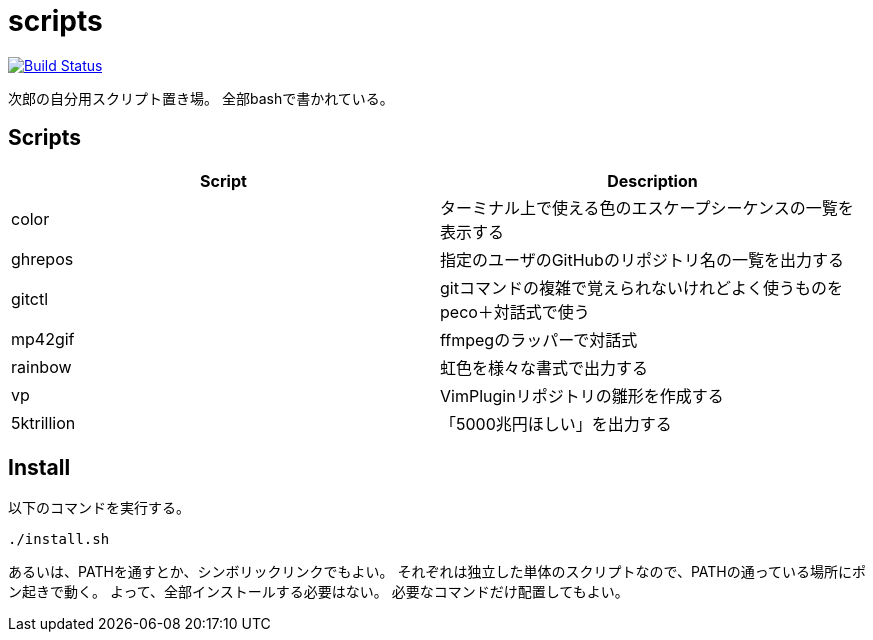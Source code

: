 = scripts

image:https://travis-ci.org/jiro4989/scripts.svg?branch=master["Build Status", link="https://travis-ci.org/jiro4989/scripts"]

次郎の自分用スクリプト置き場。
全部bashで書かれている。

== Scripts

[options="header"]
|=================
|Script|Description
|color|ターミナル上で使える色のエスケープシーケンスの一覧を表示する
|ghrepos|指定のユーザのGitHubのリポジトリ名の一覧を出力する
|gitctl|gitコマンドの複雑で覚えられないけれどよく使うものをpeco＋対話式で使う
|mp42gif|ffmpegのラッパーで対話式
|rainbow|虹色を様々な書式で出力する
|vp|VimPluginリポジトリの雛形を作成する
|5ktrillion|「5000兆円ほしい」を出力する
|=================

== Install

以下のコマンドを実行する。

[source,bash]
----
./install.sh
----

あるいは、PATHを通すとか、シンボリックリンクでもよい。
それぞれは独立した単体のスクリプトなので、PATHの通っている場所にポン起きで動く。
よって、全部インストールする必要はない。
必要なコマンドだけ配置してもよい。

